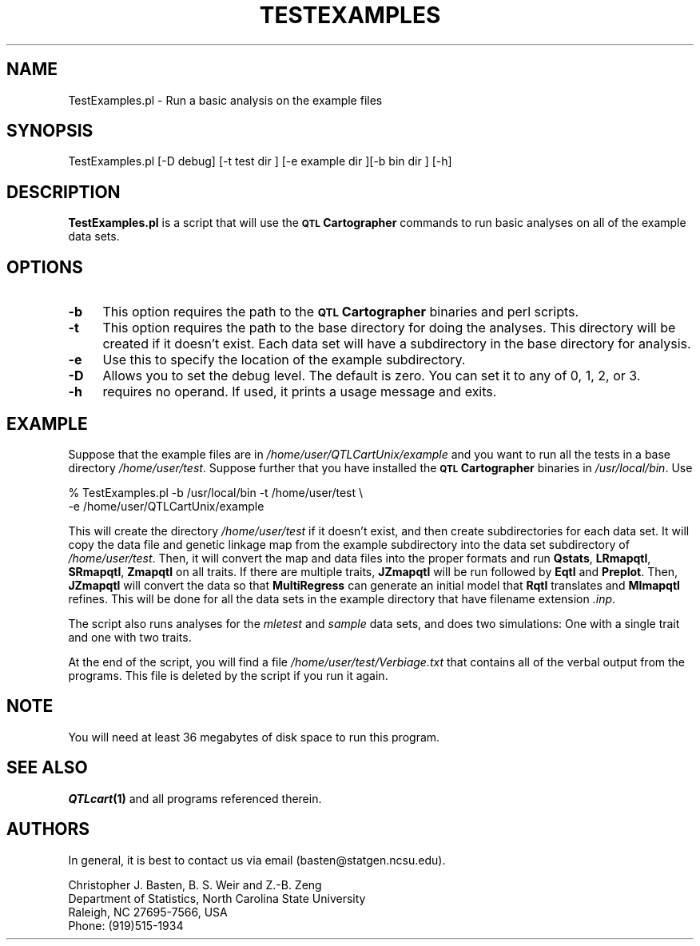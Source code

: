 .\" Automatically generated by Pod::Man v1.37, Pod::Parser v1.13
.\"
.\" Standard preamble:
.\" ========================================================================
.de Sh \" Subsection heading
.br
.if t .Sp
.ne 5
.PP
\fB\\$1\fR
.PP
..
.de Sp \" Vertical space (when we can't use .PP)
.if t .sp .5v
.if n .sp
..
.de Vb \" Begin verbatim text
.ft CW
.nf
.ne \\$1
..
.de Ve \" End verbatim text
.ft R
.fi
..
.\" Set up some character translations and predefined strings.  \*(-- will
.\" give an unbreakable dash, \*(PI will give pi, \*(L" will give a left
.\" double quote, and \*(R" will give a right double quote.  | will give a
.\" real vertical bar.  \*(C+ will give a nicer C++.  Capital omega is used to
.\" do unbreakable dashes and therefore won't be available.  \*(C` and \*(C'
.\" expand to `' in nroff, nothing in troff, for use with C<>.
.tr \(*W-|\(bv\*(Tr
.ds C+ C\v'-.1v'\h'-1p'\s-2+\h'-1p'+\s0\v'.1v'\h'-1p'
.ie n \{\
.    ds -- \(*W-
.    ds PI pi
.    if (\n(.H=4u)&(1m=24u) .ds -- \(*W\h'-12u'\(*W\h'-12u'-\" diablo 10 pitch
.    if (\n(.H=4u)&(1m=20u) .ds -- \(*W\h'-12u'\(*W\h'-8u'-\"  diablo 12 pitch
.    ds L" ""
.    ds R" ""
.    ds C` ""
.    ds C' ""
'br\}
.el\{\
.    ds -- \|\(em\|
.    ds PI \(*p
.    ds L" ``
.    ds R" ''
'br\}
.\"
.\" If the F register is turned on, we'll generate index entries on stderr for
.\" titles (.TH), headers (.SH), subsections (.Sh), items (.Ip), and index
.\" entries marked with X<> in POD.  Of course, you'll have to process the
.\" output yourself in some meaningful fashion.
.if \nF \{\
.    de IX
.    tm Index:\\$1\t\\n%\t"\\$2"
..
.    nr % 0
.    rr F
.\}
.\"
.\" For nroff, turn off justification.  Always turn off hyphenation; it makes
.\" way too many mistakes in technical documents.
.hy 0
.if n .na
.\"
.\" Accent mark definitions (@(#)ms.acc 1.5 88/02/08 SMI; from UCB 4.2).
.\" Fear.  Run.  Save yourself.  No user-serviceable parts.
.    \" fudge factors for nroff and troff
.if n \{\
.    ds #H 0
.    ds #V .8m
.    ds #F .3m
.    ds #[ \f1
.    ds #] \fP
.\}
.if t \{\
.    ds #H ((1u-(\\\\n(.fu%2u))*.13m)
.    ds #V .6m
.    ds #F 0
.    ds #[ \&
.    ds #] \&
.\}
.    \" simple accents for nroff and troff
.if n \{\
.    ds ' \&
.    ds ` \&
.    ds ^ \&
.    ds , \&
.    ds ~ ~
.    ds /
.\}
.if t \{\
.    ds ' \\k:\h'-(\\n(.wu*8/10-\*(#H)'\'\h"|\\n:u"
.    ds ` \\k:\h'-(\\n(.wu*8/10-\*(#H)'\`\h'|\\n:u'
.    ds ^ \\k:\h'-(\\n(.wu*10/11-\*(#H)'^\h'|\\n:u'
.    ds , \\k:\h'-(\\n(.wu*8/10)',\h'|\\n:u'
.    ds ~ \\k:\h'-(\\n(.wu-\*(#H-.1m)'~\h'|\\n:u'
.    ds / \\k:\h'-(\\n(.wu*8/10-\*(#H)'\z\(sl\h'|\\n:u'
.\}
.    \" troff and (daisy-wheel) nroff accents
.ds : \\k:\h'-(\\n(.wu*8/10-\*(#H+.1m+\*(#F)'\v'-\*(#V'\z.\h'.2m+\*(#F'.\h'|\\n:u'\v'\*(#V'
.ds 8 \h'\*(#H'\(*b\h'-\*(#H'
.ds o \\k:\h'-(\\n(.wu+\w'\(de'u-\*(#H)/2u'\v'-.3n'\*(#[\z\(de\v'.3n'\h'|\\n:u'\*(#]
.ds d- \h'\*(#H'\(pd\h'-\w'~'u'\v'-.25m'\f2\(hy\fP\v'.25m'\h'-\*(#H'
.ds D- D\\k:\h'-\w'D'u'\v'-.11m'\z\(hy\v'.11m'\h'|\\n:u'
.ds th \*(#[\v'.3m'\s+1I\s-1\v'-.3m'\h'-(\w'I'u*2/3)'\s-1o\s+1\*(#]
.ds Th \*(#[\s+2I\s-2\h'-\w'I'u*3/5'\v'-.3m'o\v'.3m'\*(#]
.ds ae a\h'-(\w'a'u*4/10)'e
.ds Ae A\h'-(\w'A'u*4/10)'E
.    \" corrections for vroff
.if v .ds ~ \\k:\h'-(\\n(.wu*9/10-\*(#H)'\s-2\u~\d\s+2\h'|\\n:u'
.if v .ds ^ \\k:\h'-(\\n(.wu*10/11-\*(#H)'\v'-.4m'^\v'.4m'\h'|\\n:u'
.    \" for low resolution devices (crt and lpr)
.if \n(.H>23 .if \n(.V>19 \
\{\
.    ds : e
.    ds 8 ss
.    ds o a
.    ds d- d\h'-1'\(ga
.    ds D- D\h'-1'\(hy
.    ds th \o'bp'
.    ds Th \o'LP'
.    ds ae ae
.    ds Ae AE
.\}
.rm #[ #] #H #V #F C
.\" ========================================================================
.\"
.IX Title "TESTEXAMPLES 1"
.TH TESTEXAMPLES 1 "2005-01-13" "perl v5.8.1" "QTL Cartographer 1.17 Perl Script"
.SH "NAME"
TestExamples.pl \- Run a basic analysis on the example files
.SH "SYNOPSIS"
.IX Header "SYNOPSIS"
.Vb 1
\&  TestExamples.pl [-D debug] [-t test dir ] [-e example dir ][-b bin dir ] [-h]
.Ve
.SH "DESCRIPTION"
.IX Header "DESCRIPTION"
\&\fBTestExamples.pl\fR is a script that will use the \fB\s-1QTL\s0 Cartographer\fR commands to 
run basic analyses on all of the example data sets.  
.SH "OPTIONS"
.IX Header "OPTIONS"
.IP "\fB\-b\fR" 4
.IX Item "-b"
This option requires the path to the \fB\s-1QTL\s0 Cartographer\fR binaries and perl scripts.  
.IP "\fB\-t\fR" 4
.IX Item "-t"
This option requires the path to the base directory for doing the analyses.
This directory will be created if it doesn't exist.  Each data set will have
a subdirectory in the base directory for analysis.
.IP "\fB\-e\fR" 4
.IX Item "-e"
Use this to specify the location of the example subdirectory.
.IP "\fB\-D\fR" 4
.IX Item "-D"
Allows you to set the debug level.   The default is zero.  You can set it to
any of 0, 1, 2, or 3.
.IP "\fB\-h\fR" 4
.IX Item "-h"
requires no operand.  If used, it prints a usage message and exits.
.SH "EXAMPLE"
.IX Header "EXAMPLE"
Suppose that the example files are in \fI/home/user/QTLCartUnix/example\fR and you want to 
run all the tests in a base directory \fI/home/user/test\fR.   Suppose further that
you have installed the \fB\s-1QTL\s0 Cartographer\fR binaries in \fI/usr/local/bin\fR.  Use
.PP
.Vb 2
\&    % TestExamples.pl -b /usr/local/bin -t /home/user/test \e
\&        -e /home/user/QTLCartUnix/example
.Ve
.PP
This will create the directory \fI/home/user/test\fR if it doesn't exist, and then
create subdirectories for each data set.  It will copy the data file and genetic linkage
map from the example subdirectory into the data set subdirectory of \fI/home/user/test\fR.
Then, it will convert the map and data files into the proper formats and run
\&\fBQstats\fR, \fBLRmapqtl\fR, \fBSRmapqtl\fR, \fBZmapqtl\fR on all traits.  If there are multiple traits,
\&\fBJZmapqtl\fR will be run followed by \fBEqtl\fR and \fBPreplot\fR.  Then, \fBJZmapqtl\fR will convert
the data so that \fBMultiRegress\fR can generate an initial model that \fBRqtl\fR translates and
\&\fBMImapqtl\fR refines.   This will be done for all the data sets in the example directory that
have filename extension \fI.inp\fR.   
.PP
The script also runs analyses for the \fImletest\fR and \fIsample\fR data sets, and 
does two simulations:  One with a single trait and one with two traits.
.PP
At the end of the script, you will find a file \fI/home/user/test/Verbiage.txt\fR that 
contains all of the verbal output from the programs.  This file is deleted by the
script  if you run it again.  
.SH "NOTE"
.IX Header "NOTE"
You will need at least 36 megabytes of disk space to run this program.   
.SH "SEE ALSO"
.IX Header "SEE ALSO"
\&\fB\f(BIQTLcart\fB\|(1)\fR and all programs referenced therein.  
.SH "AUTHORS"
.IX Header "AUTHORS"
In general, it is best to contact us via email (basten@statgen.ncsu.edu).
.PP
.Vb 4
\&        Christopher J. Basten, B. S. Weir and Z.-B. Zeng
\&        Department of Statistics, North Carolina State University
\&        Raleigh, NC 27695-7566, USA
\&        Phone: (919)515-1934
.Ve
